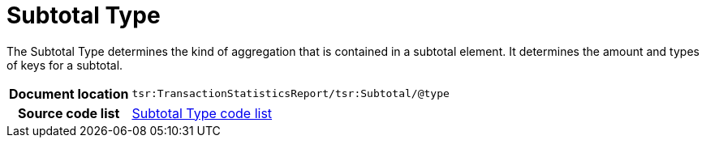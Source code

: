 [[codelist-subtotaltype]]
= Subtotal Type

The Subtotal Type determines the kind of aggregation that is contained in
  a subtotal element. It determines the amount and types of
  keys for a subtotal.

[cols="1,4"]
|===
h| Document location
| `tsr:TransactionStatisticsReport/tsr:Subtotal/@type`

h| Source code list
| link:../trn-transaction_statistics/codelist/SubtotalType/[Subtotal Type code list]
|===
